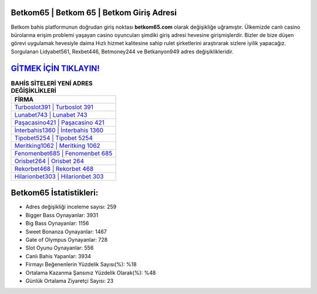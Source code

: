 ﻿Betkom65 | Betkom 65 | Betkom Giriş Adresi
===================================

.. image:: images/betkom-giris.jpg
   :width: 600
   
Betkom bahis platformunun doğrudan giriş noktası **betkom65.com** olarak değişikliğe uğramıştır. Ülkemizde canlı casino bürolarına erişim problemi yaşayan casino oyuncuları şimdiki giriş adresi hevesine girişmişlerdir. Bizler de bize düşen görevi uygulamak hevesiyle daima Hızlı hizmet kalitesine sahip rulet şirketlerini araştırarak sizlere iyilik yapacağız. Sorgulanan Lidyabet561, Rexbet446, Betmoney244 ve Betkanyon949 adres değişiklikleridir.

`GİTMEK İÇİN TIKLAYIN! <https://cutt.ly/QwVVg2Vk>`_
==============

.. list-table:: **BAHİS SİTELERİ YENİ ADRES DEĞİŞİKLİKLERİ**
   :widths: 100
   :header-rows: 1

   * - FİRMA
   * - `Turboslot391 | Turboslot 391 <turboslot391-turboslot-391-turboslot-giris-adresi.html>`_
   * - `Lunabet743 | Lunabet 743 <lunabet743-lunabet-743-lunabet-giris-adresi.html>`_
   * - `Paşacasino421 | Paşacasino 421 <pasacasino421-pasacasino-421-pasacasino-giris-adresi.html>`_	 
   * - `İnterbahis1360 | İnterbahis 1360 <interbahis1360-interbahis-1360-interbahis-giris-adresi.html>`_	 
   * - `Tipobet5254 | Tipobet 5254 <tipobet5254-tipobet-5254-tipobet-giris-adresi.html>`_ 
   * - `Meritking1062 | Meritking 1062 <meritking1062-meritking-1062-meritking-giris-adresi.html>`_
   * - `Fenomenbet685 | Fenomenbet 685 <fenomenbet685-fenomenbet-685-fenomenbet-giris-adresi.html>`_	 
   * - `Orisbet264 | Orisbet 264 <orisbet264-orisbet-264-orisbet-giris-adresi.html>`_
   * - `Rekorbet468 | Rekorbet 468 <rekorbet468-rekorbet-468-rekorbet-giris-adresi.html>`_
   * - `Hilarionbet303 | Hilarionbet 303 <hilarionbet303-hilarionbet-303-hilarionbet-giris-adresi.html>`_
	 
Betkom65 İstatistikleri:
===================================	 
* Adres değişikliği inceleme sayısı: 259
* Bigger Bass Oynayanlar: 3931
* Big Bass Oynayanlar: 1156
* Sweet Bonanza Oynayanlar: 1467
* Gate of Olympus Oynayanlar: 728
* Slot Oyunu Oynayanlar: 556
* Canlı Bahis Yapanlar: 3934
* Firmayı Beğenenlerin Yüzdelik Sayısı(%): %18
* Ortalama Kazanma Şansınız Yüzdelik Olarak(%): %48
* Günlük Ortalama Ziyaretçi Sayısı: 23
